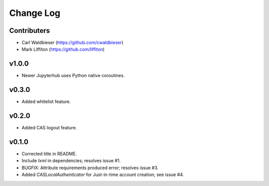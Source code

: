 ==========
Change Log
==========

------------
Contributers
------------

* Carl Waldbieser (https://github.com/cwaldbieser)
* Mark Liffiton (https://github.com/liffiton)

------
v1.0.0
------

* Newer Jupyterhub uses Python native coroutines.

------
v0.3.0
------

* Added whitelist feature.

------
v0.2.0
------

* Added CAS logout feature. 

------
v0.1.0
------

* Corrected title in README.
* Include `lxml` in dependencies; resolves issue #1.
* BUGFIX: Attribute requirements produced error; resolves issue #3.
* Added `CASLocalAuthenticator` for Just-in-time account creation; see issue #4.


